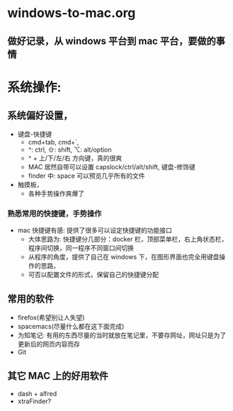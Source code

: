 * windows-to-mac.org
** 做好记录，从 windows 平台到 mac 平台，要做的事情
* 系统操作:
** 系统偏好设置，
- 键盘-快捷键
  - cmd+tab, cmd+`,
  - ^: ctrl, ⇧: shift, ⌥: alt/option
  - ^ + 上/下/左/右 方向键，真的很爽
  - MAC 居然自带可以设置 capslock/ctrl/alt/shift, 键盘-修饰键
  - finder 中: space 可以预览几乎所有的文件
- 触摸板，
  - 各种手势操作爽爆了
*** 熟悉常用的快捷键，手势操作
- mac 快捷键有感: 提供了很多可以设定快捷键的功能接口
  - 大体思路为: 快捷键分几部分：docker 栏，顶部菜单栏，右上角状态栏，程序间切换，同一程序不同窗口间切换
  - 从程序的角度，提供了自己在 windows 下，在图形界面也完全用键盘操作的思路，
  - 可否以配置文件的形式，保留自己的快捷键分配
** 常用的软件
- firefox(希望别让人失望)
- spacemacs(尽量什么都在这下面完成)
- 为知笔记: 有用的东西尽量的当时就放在笔记里，不要存网址，网址只是为了更新后的网页内容而存
- Git
** 其它 MAC 上的好用软件
- dash + alfred
- xtraFinder?
